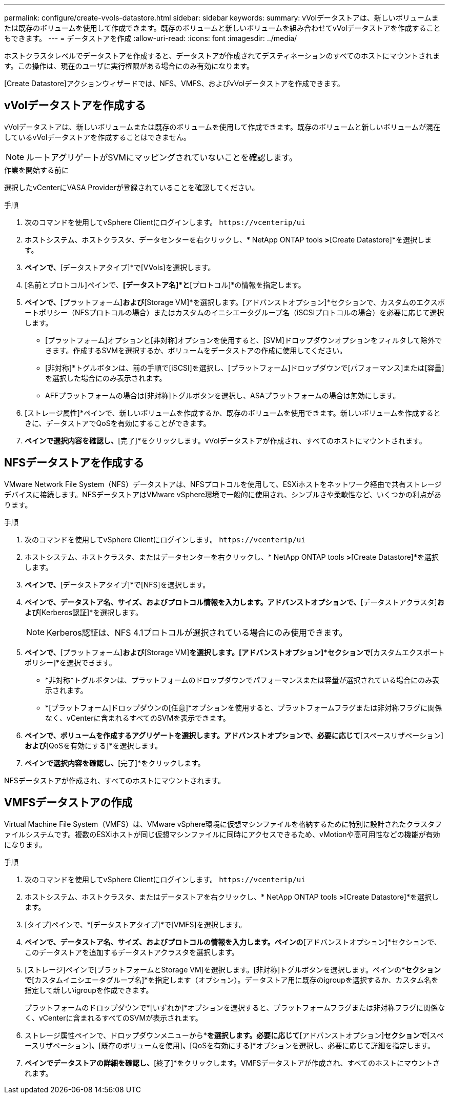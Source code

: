---
permalink: configure/create-vvols-datastore.html 
sidebar: sidebar 
keywords:  
summary: vVolデータストアは、新しいボリュームまたは既存のボリュームを使用して作成できます。既存のボリュームと新しいボリュームを組み合わせてvVolデータストアを作成することもできます。 
---
= データストアを作成
:allow-uri-read: 
:icons: font
:imagesdir: ../media/


[role="lead"]
ホストクラスタレベルでデータストアを作成すると、データストアが作成されてデスティネーションのすべてのホストにマウントされます。この操作は、現在のユーザに実行権限がある場合にのみ有効になります。

[Create Datastore]アクションウィザードでは、NFS、VMFS、およびvVolデータストアを作成できます。



== vVolデータストアを作成する

vVolデータストアは、新しいボリュームまたは既存のボリュームを使用して作成できます。既存のボリュームと新しいボリュームが混在しているvVolデータストアを作成することはできません。


NOTE: ルートアグリゲートがSVMにマッピングされていないことを確認します。

.作業を開始する前に
選択したvCenterにVASA Providerが登録されていることを確認してください。

.手順
. 次のコマンドを使用してvSphere Clientにログインします。 `\https://vcenterip/ui`
. ホストシステム、ホストクラスタ、データセンターを右クリックし、* NetApp ONTAP tools *>*[Create Datastore]*を選択します。
. [タイプ]*ペインで、*[データストアタイプ]*で[VVols]を選択します。
. [名前とプロトコル]ペインで、*[データストア名]*と*[プロトコル]*の情報を指定します。
. [ストレージ]*ペインで、*[プラットフォーム]*および*[Storage VM]*を選択します。[アドバンストオプション]*セクションで、カスタムのエクスポートポリシー（NFSプロトコルの場合）またはカスタムのイニシエータグループ名（iSCSIプロトコルの場合）を必要に応じて選択します。
+
** [プラットフォーム]オプションと[非対称]オプションを使用すると、[SVM]ドロップダウンオプションをフィルタして除外できます。作成するSVMを選択するか、ボリュームをデータストアの作成に使用してください。
** [非対称]*トグルボタンは、前の手順で[iSCSI]を選択し、[プラットフォーム]ドロップダウンで[パフォーマンス]または[容量]を選択した場合にのみ表示されます。
** AFFプラットフォームの場合は[非対称]トグルボタンを選択し、ASAプラットフォームの場合は無効にします。


. [ストレージ属性]*ペインで、新しいボリュームを作成するか、既存のボリュームを使用できます。新しいボリュームを作成するときに、データストアでQoSを有効にすることができます。
. [サマリ]*ペインで選択内容を確認し、*[完了]*をクリックします。vVolデータストアが作成され、すべてのホストにマウントされます。




== NFSデータストアを作成する

VMware Network File System（NFS）データストアは、NFSプロトコルを使用して、ESXiホストをネットワーク経由で共有ストレージデバイスに接続します。NFSデータストアはVMware vSphere環境で一般的に使用され、シンプルさや柔軟性など、いくつかの利点があります。

.手順
. 次のコマンドを使用してvSphere Clientにログインします。 `\https://vcenterip/ui`
. ホストシステム、ホストクラスタ、またはデータセンターを右クリックし、* NetApp ONTAP tools *>*[Create Datastore]*を選択します。
. [タイプ]*ペインで、*[データストアタイプ]*で[NFS]を選択します。
. [名前とプロトコル]*ペインで、データストア名、サイズ、およびプロトコル情報を入力します。アドバンストオプションで、*[データストアクラスタ]*および*[Kerberos認証]*を選択します。
+

NOTE: Kerberos認証は、NFS 4.1プロトコルが選択されている場合にのみ使用できます。

. [ストレージ]*ペインで、*[プラットフォーム]*および*[Storage VM]*を選択します。[アドバンストオプション]*セクションで*[カスタムエクスポートポリシー]*を選択できます。
+
** *非対称*トグルボタンは、プラットフォームのドロップダウンでパフォーマンスまたは容量が選択されている場合にのみ表示されます。
** *[プラットフォーム]ドロップダウンの[任意]*オプションを使用すると、プラットフォームフラグまたは非対称フラグに関係なく、vCenterに含まれるすべてのSVMを表示できます。


. [ストレージ属性]*ペインで、ボリュームを作成するアグリゲートを選択します。アドバンストオプションで、必要に応じて*[スペースリザベーション]*および*[QoSを有効にする]*を選択します。
. [概要]*ペインで選択内容を確認し、*[完了]*をクリックします。


NFSデータストアが作成され、すべてのホストにマウントされます。



== VMFSデータストアの作成

Virtual Machine File System（VMFS）は、VMware vSphere環境に仮想マシンファイルを格納するために特別に設計されたクラスタファイルシステムです。複数のESXiホストが同じ仮想マシンファイルに同時にアクセスできるため、vMotionや高可用性などの機能が有効になります。

.手順
. 次のコマンドを使用してvSphere Clientにログインします。 `\https://vcenterip/ui`
. ホストシステム、ホストクラスタ、またはデータストアを右クリックし、* NetApp ONTAP tools *>*[Create Datastore]*を選択します。
. [タイプ]ペインで、*[データストアタイプ]*で[VMFS]を選択します。
. [名前とプロトコル]*ペインで、データストア名、サイズ、およびプロトコルの情報を入力します。ペインの*[アドバンストオプション]*セクションで、このデータストアを追加するデータストアクラスタを選択します。
. [ストレージ]ペインで[プラットフォームとStorage VM]を選択します。[非対称]トグルボタンを選択します。ペインの*[アドバンストオプション]*セクションで*[カスタムイニシエータグループ名]*を指定します（オプション）。データストア用に既存のigroupを選択するか、カスタム名を指定して新しいigroupを作成できます。
+
プラットフォームのドロップダウンで*[いずれか]*オプションを選択すると、プラットフォームフラグまたは非対称フラグに関係なく、vCenterに含まれるすべてのSVMが表示されます。

. ストレージ属性ペインで、ドロップダウンメニューから*[アグリゲート]*を選択します。必要に応じて*[アドバンストオプション]*セクションで*[スペースリザベーション]*、*[既存のボリュームを使用]*、*[QoSを有効にする]*オプションを選択し、必要に応じて詳細を指定します。
. [概要]*ペインでデータストアの詳細を確認し、*[終了]*をクリックします。VMFSデータストアが作成され、すべてのホストにマウントされます。

